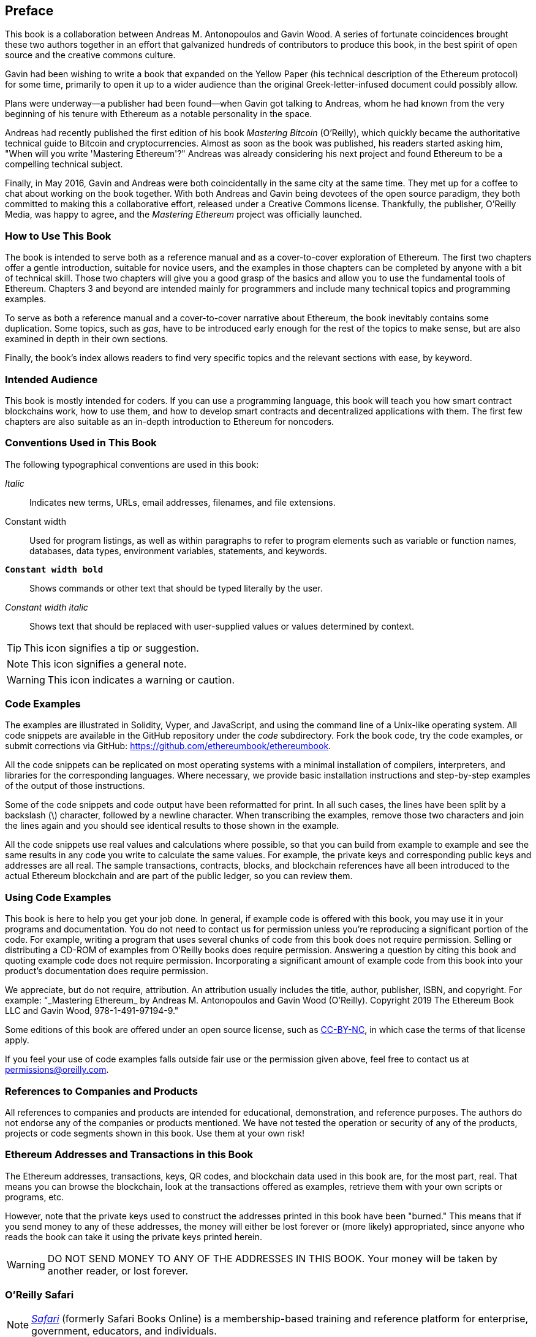 [preface]
[[preface]]
== Preface

This book is a collaboration between Andreas M. Antonopoulos and Gavin Wood. A series of fortunate coincidences brought these two authors together in an effort that galvanized hundreds of contributors to produce this book, in the best spirit of open source and the creative commons culture.

Gavin had been wishing to write a book that expanded on the Yellow Paper (his technical description of the Ethereum protocol) for some time, primarily to open it up to a wider audience than the original Greek-letter-infused document could possibly allow.

Plans were underway&#x2014;a publisher had been found&#x2014;when Gavin got talking to Andreas, whom he had known from the very beginning of his tenure with Ethereum as a notable personality in the space.

Andreas had recently published the first edition of his book _Mastering Bitcoin_ (O'Reilly), which quickly became the authoritative technical guide to Bitcoin and cryptocurrencies. Almost as soon as the book was published, his readers started asking him, "When will you write 'Mastering Ethereum'?" Andreas was already considering his next project and found Ethereum to be a compelling technical subject.

Finally, in May 2016, Gavin and Andreas were both coincidentally in the same city at the same time. They met up for a coffee to chat about working on the book together. With both Andreas and Gavin being devotees of the open source paradigm, they both committed to making this a collaborative effort, released under a Creative Commons license. Thankfully, the publisher, O'Reilly Media, was happy to agree, and the _Mastering Ethereum_ project was officially launched.


=== How to Use This Book

The book is intended to serve both as a reference manual and as a cover-to-cover exploration of Ethereum. The first two chapters offer a gentle introduction, suitable for novice users, and the examples in those chapters can be completed by anyone with a bit of technical skill. Those two chapters will give you a good grasp of the basics and allow you to use the fundamental tools of Ethereum. Chapters 3 and beyond are intended mainly for programmers and include many technical topics and programming examples. 

To serve as both a reference manual and a cover-to-cover narrative about Ethereum, the book inevitably contains some duplication. Some topics, such as _gas_, have to be introduced early enough for the rest of the topics to make sense, but are also examined in depth in their own sections.  

Finally, the book's index allows readers to find very specific topics and the relevant sections with ease, by keyword. 

[[intended_audience_sec]]
=== Intended Audience

((("intended audience")))This book is mostly intended for coders. If you can use a programming language, this book will teach you how smart contract blockchains work, how to use them, and how to develop smart contracts and decentralized applications with them. The first few chapters are also suitable as an in-depth introduction to Ethereum for noncoders.



[[conventinons_used_sec]]
=== Conventions Used in This Book

((("typographical conventions")))The following typographical conventions are used in this book:

_Italic_:: Indicates new terms, URLs, email addresses, filenames, and file extensions.

+Constant width+:: Used for program listings, as well as within paragraphs to refer to program elements such as variable or function names, databases, data types, environment variables, statements, and keywords.

**`Constant width bold`**:: Shows commands or other text that should be typed literally by the user.

_++Constant width italic++_:: Shows text that should be replaced with user-supplied values or values determined by context.


[TIP]
====
This icon signifies a tip or suggestion.
====

[NOTE]
====
This icon signifies a general note.
====

[WARNING]
====
This icon indicates a warning or caution.
====

[[code_examples_sec]]
=== Code Examples

((("code examples, obtaining and using")))The examples are illustrated in Solidity, Vyper, and JavaScript, and using the command line of a Unix-like operating system. All code snippets are available in the GitHub repository under the _code_ subdirectory. Fork the book code, try the code examples, or submit corrections via GitHub: https://github.com/ethereumbook/ethereumbook.

All the code snippets can be replicated on most operating systems with a minimal installation of compilers, interpreters, and libraries for the corresponding languages. Where necessary, we provide basic installation instructions and step-by-step examples of the output of those instructions.

Some of the code snippets and code output have been reformatted for print. In all such cases, the lines have been split by a backslash (+\+) character, followed by a newline character. When transcribing the examples, remove those two characters and join the lines again and you should see identical results to those shown in the example.

All the code snippets use real values and calculations where possible, so that you can build from example to example and see the same results in any code you write to calculate the same values. For example, the private keys and corresponding public keys and addresses are all real. The sample transactions, contracts, blocks, and blockchain references have all been introduced to the actual Ethereum blockchain and are part of the public ledger, so you can review them.

[[using_code_examples_sec]]
=== Using Code Examples

This book is here to help you get your job done. In general, if example code is offered with this book, you may use it in your programs and documentation. You do not need to contact us for permission unless you're reproducing a significant portion of the code. For example, writing a program that uses several chunks of code from this book does not require permission. Selling or distributing a CD-ROM of examples from O'Reilly books does require permission. Answering a question by citing this book and quoting example code does not require permission. Incorporating a significant amount of example code from this book into your product's documentation does require permission.

((("attribution")))We appreciate, but do not require, attribution. An attribution usually includes the title, author, publisher, ISBN, and copyright. For example: &#x201c;_Mastering Ethereum_ by Andreas M. Antonopoulos and Gavin Wood (O'Reilly). Copyright 2019 The Ethereum Book LLC and Gavin Wood, 978-1-491-97194-9."

((("open source licenses")))Some editions of this book are offered under an open source license, such as https://creativecommons.org/licenses/by-nc/4.0/[CC-BY-NC], in which case the terms of that license apply.

If you feel your use of code examples falls outside fair use or the permission given above, feel free to contact us at pass:[<a href="mailto:permissions@oreilly.com">permissions@oreilly.com</a>].

=== References to Companies and Products

All references to companies and products are intended for educational, demonstration, and reference purposes. The authors do not endorse any of the companies or products mentioned. We have not tested the operation or security of any of the products, projects or code segments shown in this book. Use them at your own risk!

[[ethereum_sddresses_and_transactions_sec]]
=== Ethereum Addresses and Transactions in this Book

((("getting started", "warnings and cautions")))((("warnings and cautions", "avoid sending money to addresses appearing in book")))((("keys and addresses", "warnings and cautions")))((("transactions", "warnings and cautions")))((("blockchain applications", "warnings and cautions")))((("QR codes", "warnings and cautions")))The Ethereum addresses, transactions, keys, QR codes, and blockchain data used in this book are, for the most part, real. That means you can browse the blockchain, look at the transactions offered as examples, retrieve them with your own scripts or programs, etc.

However, note that the private keys used to construct the addresses printed in this book have been "burned." This means that if you send money to any of these addresses, the money will either be lost forever or (more likely) appropriated, since anyone who reads the book can take it using the private keys printed herein.

[WARNING]
====
DO NOT SEND MONEY TO ANY OF THE ADDRESSES IN THIS BOOK. Your money will be taken by another reader, or lost forever.
====

[[oreilly_safari_sec]]
=== O'Reilly Safari

[role = "safarienabled"]
[NOTE]
====
pass:[<a href="https://oreilly.com/safari" class="orm:hideurl"><em class="hyperlink">Safari</em></a>] (formerly Safari Books Online) is a membership-based training and reference platform for enterprise, government, educators, and individuals.
====

Members have access to thousands of books, training videos, Learning Paths, interactive tutorials, and curated playlists from over 250 publishers, including O'Reilly Media, Harvard Business Review, Prentice Hall Professional, Addison-Wesley Professional, Microsoft Press, Sams, Que, Peachpit Press, Adobe, Focal Press, Cisco Press, John Wiley & Sons, Syngress, Morgan Kaufmann, IBM Redbooks, Packt, Adobe Press, FT Press, Apress, Manning, New Riders, McGraw-Hill, Jones & Bartlett, and Course Technology, among others.

For more information, please visit pass:[<a href="http://oreilly.com/safari" class="orm:hideurl"><em>http://oreilly.com/safari</em></a>].

[[how_to_contact_us_sec]]
=== How to Contact Us

Information about _Mastering Ethereum_ as well as the Open Edition and translations are available at
link:$$https://ethereumbook.info/$$[].

((("comments and questions")))((("contact information")))Please address comments and questions concerning this book to the publisher:

++++
<ul class="simplelist">
  <li>O'Reilly Media, Inc.</li>
  <li>1005 Gravenstein Highway North</li>
  <li>Sebastopol, CA 95472</li>
  <li>800-998-9938 (in the United States or Canada)</li>
  <li>707-829-0515 (international or local)</li>
  <li>707-829-0104 (fax)</li>
</ul>
++++

Send comments or technical questions about this book to pass:[<a class="email" href="mailto:bookquestions@oreilly.com"><em>bookquestions@oreilly.com</em></a>].

For more information about our books, courses, conferences, and news, see our website at link:$$https://www.oreilly.com$$[].

Find us on Facebook: link:$$https://facebook.com/oreilly$$[]

Follow us on Twitter: link:$$https://twitter.com/oreillymedia$$[]

Watch us on YouTube: link:$$https://www.youtube.com/oreillymedia$$[]




==== Contacting Andreas

You can contact Andreas M. Antonopoulos on his personal site:
link:$$https://antonopoulos.com/$$[]

Subscribe to Andreas's channel on YouTube:
link:$$https://www.youtube.com/aantonop$$[]

Like Andreas's page on Facebook:
link:$$https://www.facebook.com/AndreasMAntonopoulos$$[]

Follow Andreas on Twitter:
link:$$https://twitter.com/aantonop$$[]

Connect with Andreas on LinkedIn:
link:$$https://linkedin.com/company/aantonop$$[]

Andreas would also like to thank all of the patrons who support his work through monthly donations. You can support Andreas on Patreon at
link:$$https://patreon.com/aantonop$$[].


==== Contacting Gavin

You can contact Dr. Gavin Wood on his personal site:
link:$$http://gavwood.com/$$[]

Follow Gavin on Twitter:
link:$$https://twitter.com/gavofyork$$[]

Gavin generally hangs out in the Polkadot Watercooler on Riot.im:
link:$$http://bit.ly/2xciG68$$[]


[[acknowledgments_sec]]
=== Acknowledgments by Andreas

I owe my love of words and books to my mother, Theresa, who raised me in a house with books lining every wall. My mother also bought me my first computer in 1982, despite being a self-described technophobe. My father, Menelaos, a civil engineer who published his first book at 80 years old, was the one who taught me logical and analytical thinking and a love of science and engineering.

Thank you all for supporting me throughout this journey.

=== Acknowledgments by Gavin

My mother secured my first computer for me from a neighbor when I was 9 years old, without which my technical progress would no doubt have been lessened. I also owe her my childhood fear of electricity and must acknowledge Trevor and my grandparents, who performed the grave duty of "watching me plug it in" time after time, and without whom said computer would have been useless. I must also acknowledge the various educators I have been lucky to have through my life, from said neighbor Sean (who taught me my first computer program), to Mr. Quinn my primary school teacher, who fixed it for me to do more programming and less history, through to secondary-school teachers like Richard Furlong-Brown, who fixed it for me to do more programming and less rugby.

I must thank the mother of my children, Jutta, for her continued support, and the many people in my life, friends new and old, that keep me, roughly speaking, sane. Finally, a huge dollop of thanks must go to Aeron Buchanan, without whom the last five years of my life could never possibly have unfolded in the way they did and without whose time, support, and guidance this book would not be in as good shape as it is.


[[github_contrib]]
=== Contributions

Many contributors offered comments, corrections, and additions to the early-release draft on GitHub.

Contributions on GitHub were facilitated by two GitHub editors who volunteered to project manage, review, edit, merge, and approve pull requests and issues:

* Lead Github editor: Francisco Javier Rojas Garcia (fjrojasgarcia)
* Assisting Github editor: William Binns (wbnns)

Major contributions were provided on the topics of DApps, ENS, the EVM, fork history, gas, oracles, smart contract security, and Vyper. Additional contributions, which were not included in this first edition due to time and space constraints, can be found in the _contrib_ folder of the GitHub repository. Thousands of smaller contributions throughout the book have improved its quality, legibility, and accuracy. Sincere thanks to all those who contributed!

Following is an alphabetically sorted list of all the GitHub contributors, including their GitHub IDs in parentheses:

* Abhishek Shandilya (abhishandy)
* Adam Zaremba (zaremba)
* Adrian Li (adrianmcli)
* Adrian Manning (agemanning)
* Alejandro Santander (ajsantander)
* Alejo Salles (fiiiu)
* Alex Manuskin (amanusk)
* Alex Van de Sande (alexvandesande)
* Anthony Lusardi (pyskell)
* Assaf Yossifoff (assafy)
* Ben Kaufman (ben-kaufman)
* Bok Khoo (bokkypoobah)
* Brian Ethier (dbe)
* Bryant Eisenbach (fubuloubu)
* Chanan Sack (chanan-sack)
* Chris Remus (chris-remus)
* Christopher Gondek (christophergondek)
* Cornell Blockchain (CornellBlockchain)
  - Alex Frolov (sashafrolov)
  - Brian Guo (BrianGuo)
  - Brian Leffew (bleffew99)
  - Giancarlo Pacenza (GPacenza)
  - Lucas Switzer (LucasSwitz)
  - Ohad Koronyo (ohadh123)
  - Richard Sun (richardsfc)
* Cory Solovewicz (CorySolovewicz)
* Dan Shields (NukeManDan)
* Daniel Jiang (WizardOfAus)
* Daniel McClure (danielmcclure)
* Daniel Peterson (danrpts)
* Denis Milicevic (D-Nice)
* Dennis Zasnicoff (zasnicoff)
* Diego H. Gurpegui (diegogurpegui)
* Dimitris Tsapakidis (dimitris-t)
* Enrico Cambiaso (auino)
* Ersin Bayraktar (ersinbyrktr)
* Flash Sheridan (FlashSheridan)
* Franco Daniel Berdun (fMercury)
* Hon Lau (masterlook)
* Hudson Jameson (Souptacular)
* Iuri Matias (iurimatias)
* Ivan Molto (ivanmolto)
* Jacques Dafflon (jacquesd)
* Jason Hill (denifednu)
* Javier Rojas (fjrojasgarcia)
* Joel Gugger (guggerjoel)
* Jon Ramvi (ramvi)
* Jonathan Velando (rigzba21)
* Jules Lainé (fakje)
* Karolin Siebert (karolinkas)
* Kevin Carter (kcar1)
* Krzysztof Nowak (krzysztof)
* Lane Rettig (lrettig)
* Leo Arias (elopio)
* Liang Ma (liangma)
* Luke Schoen (ltfschoen)
* Marcelo Creimer (mcreimer)
* Martin Berger (drmartinberger)
* Masi Dawoud (mazewoods)
* Matthew Sedaghatfar (sedaghatfar)
* Michael Freeman (stefek99)
* Miguel Baizan (mbaiigl)
* Mike Pumphrey (bmmpxf)
* Mobin Hosseini (iNDicat0r)
* Nagesh Subrahmanyam (chainhead)
* Nichanan Kesonpat (nichanank)
* Nick Johnson (arachnid)
* Omar Boukli-Hacene (oboukli)
* Paulo Trezentos (paulotrezentos)
* Pet3rpan (pet3r-pan)
* Pierre-Jean Subervie (pjsub)
* Pong Cheecharern (Pongch)
* Qiao Wang (qiaowang26)
* Raul Andres Garcia (manilabay)
* Roger Häusermann (haurog)
* Solomon Victorino (bitsol)
* Steve Klise (sklise)
* Sylvain Tissier (SylTi)
* Taylor Masterson (tjmasterson)
* Tim Nugent (timnugent)
* Timothy McCallum (tpmccallum)
* Tomoya Ishizaki (zaq1tomo)
* Vignesh Karthikeyan (meshugah)
* Will Binns (wbnns)
* Xavier Lavayssière (xalava)
* Yash Bhutwala (yashbhutwala)
* Yeramin Santana (ysfdev)
* Zhen Wang (zmxv)
* ztz (zt2)


Without the help offered by everyone listed above, this book would not have been possible. Your contributions demonstrate the power of open source and open culture, and we are eternally grateful for your help. Thank you.

=== Sources

This book references various public and open-licensed sources:

https://github.com/ethereum/vyper/blob/master/README.md::
License: The MIT License (MIT)


https://vyper.readthedocs.io/en/latest/::
License: The MIT License (MIT)


https://solidity.readthedocs.io/en/v0.4.21/common-patterns.html::
License: The MIT License (MIT)

https://arxiv.org/pdf/1802.06038.pdf::
License: Arxiv Non-Exclusive-Distribution

https://github.com/ethereum/solidity/blob/release/docs/contracts.rst#inheritance::
License: The MIT License (MIT)

https://github.com/trailofbits/evm-opcodes::
License: Apache 2.0

https://github.com/ethereum/EIPs/::
License: Creative Commons CC0


https://blog.sigmaprime.io/solidity-security.html::
Licence: Creative Commons CC BY 4.0
